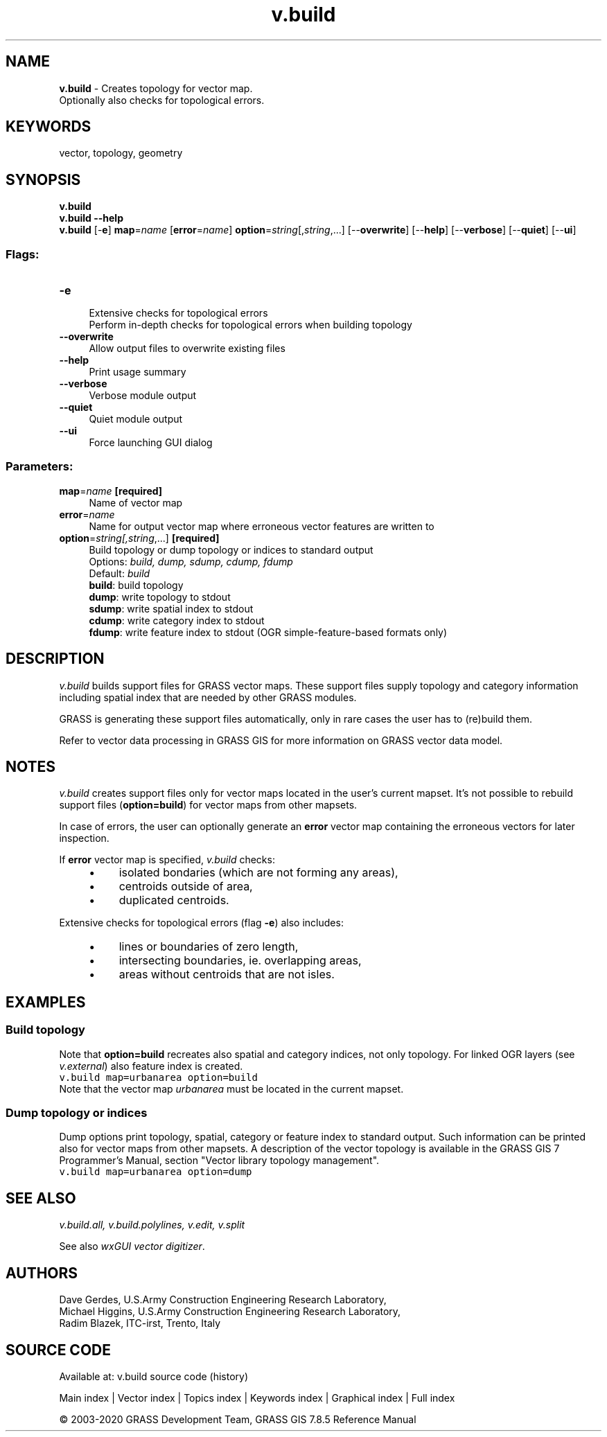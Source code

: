 .TH v.build 1 "" "GRASS 7.8.5" "GRASS GIS User's Manual"
.SH NAME
\fI\fBv.build\fR\fR  \- Creates topology for vector map.
.br
Optionally also checks for topological errors.
.SH KEYWORDS
vector, topology, geometry
.SH SYNOPSIS
\fBv.build\fR
.br
\fBv.build \-\-help\fR
.br
\fBv.build\fR [\-\fBe\fR] \fBmap\fR=\fIname\fR  [\fBerror\fR=\fIname\fR]  \fBoption\fR=\fIstring\fR[,\fIstring\fR,...]  [\-\-\fBoverwrite\fR]  [\-\-\fBhelp\fR]  [\-\-\fBverbose\fR]  [\-\-\fBquiet\fR]  [\-\-\fBui\fR]
.SS Flags:
.IP "\fB\-e\fR" 4m
.br
Extensive checks for topological errors
.br
Perform in\-depth checks for topological errors when building topology
.IP "\fB\-\-overwrite\fR" 4m
.br
Allow output files to overwrite existing files
.IP "\fB\-\-help\fR" 4m
.br
Print usage summary
.IP "\fB\-\-verbose\fR" 4m
.br
Verbose module output
.IP "\fB\-\-quiet\fR" 4m
.br
Quiet module output
.IP "\fB\-\-ui\fR" 4m
.br
Force launching GUI dialog
.SS Parameters:
.IP "\fBmap\fR=\fIname\fR \fB[required]\fR" 4m
.br
Name of vector map
.IP "\fBerror\fR=\fIname\fR" 4m
.br
Name for output vector map where erroneous vector features are written to
.IP "\fBoption\fR=\fIstring[,\fIstring\fR,...]\fR \fB[required]\fR" 4m
.br
Build topology or dump topology or indices to standard output
.br
Options: \fIbuild, dump, sdump, cdump, fdump\fR
.br
Default: \fIbuild\fR
.br
\fBbuild\fR: build topology
.br
\fBdump\fR: write topology to stdout
.br
\fBsdump\fR: write spatial index to stdout
.br
\fBcdump\fR: write category index to stdout
.br
\fBfdump\fR: write feature index to stdout (OGR simple\-feature\-based formats only)
.SH DESCRIPTION
\fIv.build\fR builds support files for GRASS vector maps. These
support files supply topology and category information including
spatial index that are needed by other GRASS modules.
.PP
GRASS is generating these support files automatically, only in rare
cases the user has to (re)build them.
.PP
Refer to
vector data processing in GRASS GIS for
more information on GRASS vector data model.
.SH NOTES
\fIv.build\fR creates support files only for vector maps located in
the user\(cqs current mapset. It\(cqs not possible to rebuild support files
(\fBoption=build\fR) for vector maps from other mapsets.
.PP
In case of errors, the user can optionally generate an \fBerror\fR
vector map containing the erroneous vectors for later inspection.
.PP
If \fBerror\fR vector map is specified, \fIv.build\fR checks:
.RS 4n
.IP \(bu 4n
isolated bondaries (which are not forming any areas),
.IP \(bu 4n
centroids outside of area,
.IP \(bu 4n
duplicated centroids.
.RE
.PP
Extensive checks for topological errors (flag \fB\-e\fR) also
includes:
.RS 4n
.IP \(bu 4n
lines or boundaries of zero length,
.IP \(bu 4n
intersecting boundaries, ie. overlapping areas,
.IP \(bu 4n
areas without centroids that are not isles.
.RE
.SH EXAMPLES
.SS Build topology
Note that \fBoption=build\fR recreates also spatial and category
indices, not only topology. For linked OGR layers
(see \fIv.external\fR) also feature
index is created.
.br
.nf
\fC
v.build map=urbanarea option=build
\fR
.fi
Note that the vector map \fIurbanarea\fR must be located in the
current mapset.
.SS Dump topology or indices
Dump options print topology, spatial, category or feature index to
standard output. Such information can be printed also for vector maps
from other mapsets. A description of the vector topology is available in
the GRASS GIS 7 Programmer\(cqs Manual,
section \(dqVector library topology management\(dq.
.br
.nf
\fC
v.build map=urbanarea option=dump
\fR
.fi
.SH SEE ALSO
\fI
v.build.all,
v.build.polylines,
v.edit,
v.split
\fR
.PP
See also \fIwxGUI vector digitizer\fR.
.SH AUTHORS
Dave Gerdes, U.S.Army Construction Engineering Research
Laboratory,
.br
Michael Higgins, U.S.Army Construction Engineering Research Laboratory,
.br
Radim Blazek, ITC\-irst, Trento, Italy
.SH SOURCE CODE
.PP
Available at: v.build source code (history)
.PP
Main index |
Vector index |
Topics index |
Keywords index |
Graphical index |
Full index
.PP
© 2003\-2020
GRASS Development Team,
GRASS GIS 7.8.5 Reference Manual
